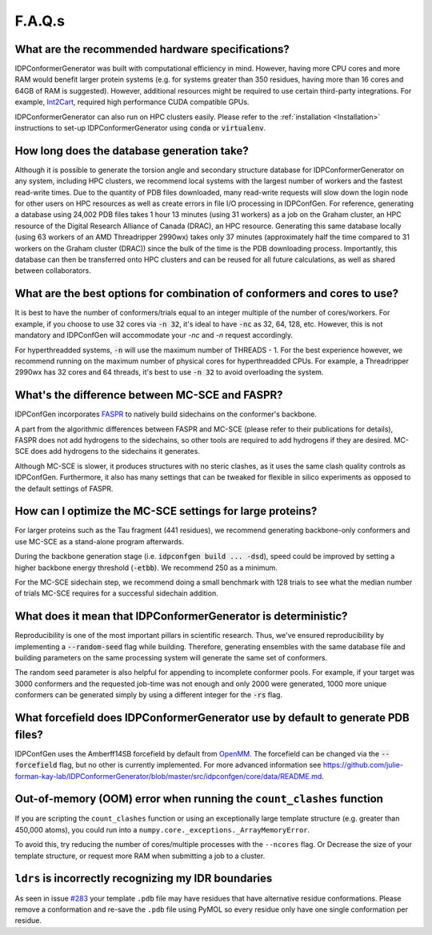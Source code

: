 =======
F.A.Q.s
=======

What are the recommended hardware specifications?
-------------------------------------------------

IDPConformerGenerator was built with computational efficiency in mind. However,
having more CPU cores and more RAM would benefit larger protein systems (e.g.
for systems greater than 350 residues, having more than 16 cores and 64GB of RAM
is suggested). However, additional resources might be required to use certain
third-party integrations. For example, `Int2Cart
<https://github.com/THGLab/int2cart>`_, required high performance CUDA
compatible GPUs.

IDPConformerGenerator can also run on HPC clusters easily. Please refer to the :ref:`installation <Installation>`
instructions to set-up IDPConformerGenerator using :code:`conda` or :code:`virtualenv`.

How long does the database generation take?
-------------------------------------------

Although it is possible to generate the torsion angle and secondary structure database for
IDPConformerGenerator on any system, including HPC clusters, we recommend local systems with the
largest number of workers and the fastest read-write times. Due to the quantity of PDB files downloaded,
many read-write requests will slow down the login node for other users on HPC resources as well as create
errors in file I/O processing in IDPConfGen. For reference, generating a database using 24,002 PDB files
takes 1 hour 13 minutes (using 31 workers) as a job on the Graham cluster, an HPC resource of the Digital 
Research Alliance of Canada (DRAC), an HPC resource. Generating this same database locally (using 63 workers
of an AMD Threadripper 2990wx) takes only 37 minutes (approximately half the time compared to 31 workers on 
the Graham cluster (DRAC)) since the bulk of the time is the PDB downloading process. Importantly,
this database can then be transferred onto HPC clusters and can be reused for
all future calculations, as well as shared between collaborators.

What are the best options for combination of conformers and cores to use?
-------------------------------------------------------------------------

It is best to have the number of conformers/trials equal to an integer multiple of the number of cores/workers.
For example, if you choose to use 32 cores via :code:`-n 32`, it's ideal to have :code:`-nc` as 32, 64, 128, etc.
However, this is not mandatory and IDPConfGen will accommodate your `-nc` and
`-n` request accordingly.

For hyperthreadded systems, :code:`-n` will use the maximum number of THREADS - 1. For the best experience however,
we recommend running on the maximum number of physical cores for hyperthreadded CPUs.
For example, a Threadripper 2990wx has 32 cores and 64 threads, it's best to use :code:`-n 32` to avoid overloading
the system.

What's the difference between MC-SCE and FASPR?
-----------------------------------------------

IDPConfGen incorporates `FASPR <https://github.com/tommyhuangthu/FASPR>`_
to natively build sidechains on the conformer's backbone.

A part from the algorithmic differences between FASPR and MC-SCE (please refer
to their publications for details), FASPR does not add hydrogens to the
sidechains, so other tools are required to add hydrogens if they are desired.
MC-SCE does add hydrogens to the sidechains it generates.

Although MC-SCE is slower, it produces structures with no steric clashes, as it
uses the same clash quality controls as IDPConfGen. Furthermore, it also has
many settings that can be tweaked for flexible in silico experiments as opposed
to the default settings of FASPR.

How can I optimize the MC-SCE settings for large proteins?
----------------------------------------------------------

For larger proteins such as the Tau fragment (441 residues), we recommend
generating backbone-only conformers and use MC-SCE as a stand-alone program
afterwards.

During the backbone generation stage (i.e. :code:`idpconfgen build ... -dsd`), speed could be
improved by setting a higher backbone energy threshold (:code:`-etbb`). We recommend 250 as a minimum.

For the MC-SCE sidechain step, we recommend doing a small benchmark with 128 trials to see what the median
number of trials MC-SCE requires for a successful sidechain addition.


What does it mean that IDPConformerGenerator is deterministic?
--------------------------------------------------------------

Reproducibility is one of the most important pillars in scientific research. Thus, we've ensured
reproducibility by implementing a :code:`--random-seed` flag while building. Therefore, generating
ensembles with the same database file and building parameters on the same processing system
will generate the same set of conformers.

The random seed parameter is also helpful for appending to incomplete conformer pools. For example,
if your target was 3000 conformers and the requested job-time was not enough and only 2000 were generated,
1000 more unique conformers can be generated simply by using a different integer for the :code:`-rs` flag.

What forcefield does IDPConformerGenerator use by default to generate PDB files?
--------------------------------------------------------------------------------

IDPConfGen uses the Amberff14SB forcefield by default from `OpenMM <https://github.com/openmm/openmmforcefields>`_.
The forcefield can be changed via the :code:`--forcefield` flag, but no other is
currently implemented. For more advanced information see
https://github.com/julie-forman-kay-lab/IDPConformerGenerator/blob/master/src/idpconfgen/core/data/README.md.


Out-of-memory (OOM) error when running the ``count_clashes`` function 
---------------------------------------------------------------------

If you are scripting the ``count_clashes`` function or using an exceptionally large template structure
(e.g. greater than 450,000 atoms), you could run into a ``numpy.core._exceptions._ArrayMemoryError``.

To avoid this, try reducing the number of cores/multiple processes with the ``--ncores`` flag. Or
Decrease the size of your template structure, or request more RAM when submitting a job to a cluster.

``ldrs`` is incorrectly recognizing my IDR boundaries
-----------------------------------------------------

As seen in issue `#283 <https://github.com/julie-forman-kay-lab/IDPConformerGenerator/issues/283#issuecomment-2585933667>`_
your template ``.pdb`` file may have residues that have alternative residue conformations. Please
remove a conformation and re-save the ``.pdb`` file using PyMOL so every residue only have one single
conformation per residue.
